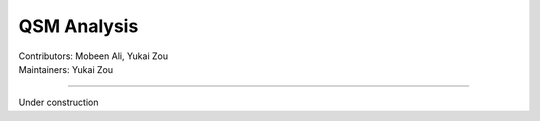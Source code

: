 ==============================================
QSM Analysis
==============================================
| Contributors: Mobeen Ali, Yukai Zou
| Maintainers: Yukai Zou

------------------------------------------

Under construction